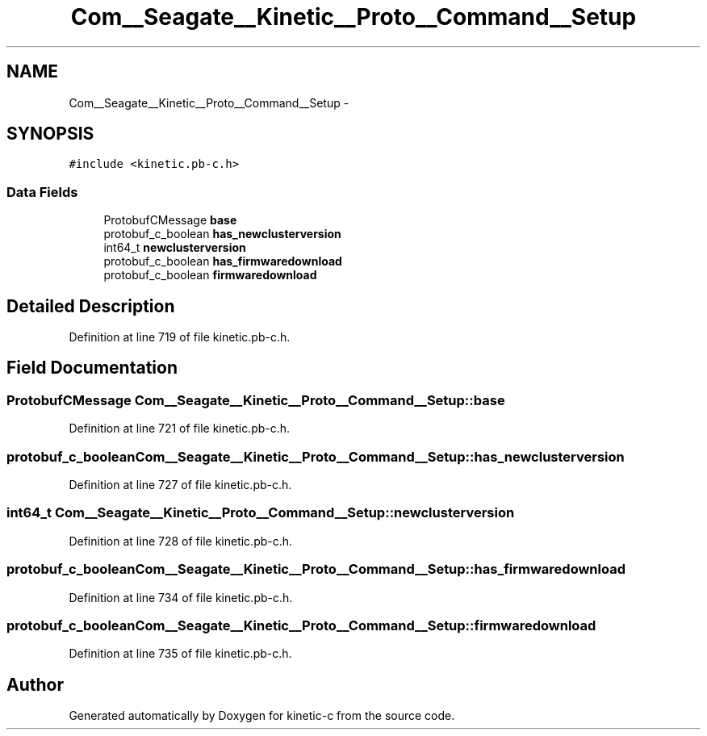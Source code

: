 .TH "Com__Seagate__Kinetic__Proto__Command__Setup" 3 "Fri Mar 13 2015" "Version v0.12.0" "kinetic-c" \" -*- nroff -*-
.ad l
.nh
.SH NAME
Com__Seagate__Kinetic__Proto__Command__Setup \- 
.SH SYNOPSIS
.br
.PP
.PP
\fC#include <kinetic\&.pb-c\&.h>\fP
.SS "Data Fields"

.in +1c
.ti -1c
.RI "ProtobufCMessage \fBbase\fP"
.br
.ti -1c
.RI "protobuf_c_boolean \fBhas_newclusterversion\fP"
.br
.ti -1c
.RI "int64_t \fBnewclusterversion\fP"
.br
.ti -1c
.RI "protobuf_c_boolean \fBhas_firmwaredownload\fP"
.br
.ti -1c
.RI "protobuf_c_boolean \fBfirmwaredownload\fP"
.br
.in -1c
.SH "Detailed Description"
.PP 
Definition at line 719 of file kinetic\&.pb-c\&.h\&.
.SH "Field Documentation"
.PP 
.SS "ProtobufCMessage Com__Seagate__Kinetic__Proto__Command__Setup::base"

.PP
Definition at line 721 of file kinetic\&.pb-c\&.h\&.
.SS "protobuf_c_boolean Com__Seagate__Kinetic__Proto__Command__Setup::has_newclusterversion"

.PP
Definition at line 727 of file kinetic\&.pb-c\&.h\&.
.SS "int64_t Com__Seagate__Kinetic__Proto__Command__Setup::newclusterversion"

.PP
Definition at line 728 of file kinetic\&.pb-c\&.h\&.
.SS "protobuf_c_boolean Com__Seagate__Kinetic__Proto__Command__Setup::has_firmwaredownload"

.PP
Definition at line 734 of file kinetic\&.pb-c\&.h\&.
.SS "protobuf_c_boolean Com__Seagate__Kinetic__Proto__Command__Setup::firmwaredownload"

.PP
Definition at line 735 of file kinetic\&.pb-c\&.h\&.

.SH "Author"
.PP 
Generated automatically by Doxygen for kinetic-c from the source code\&.
